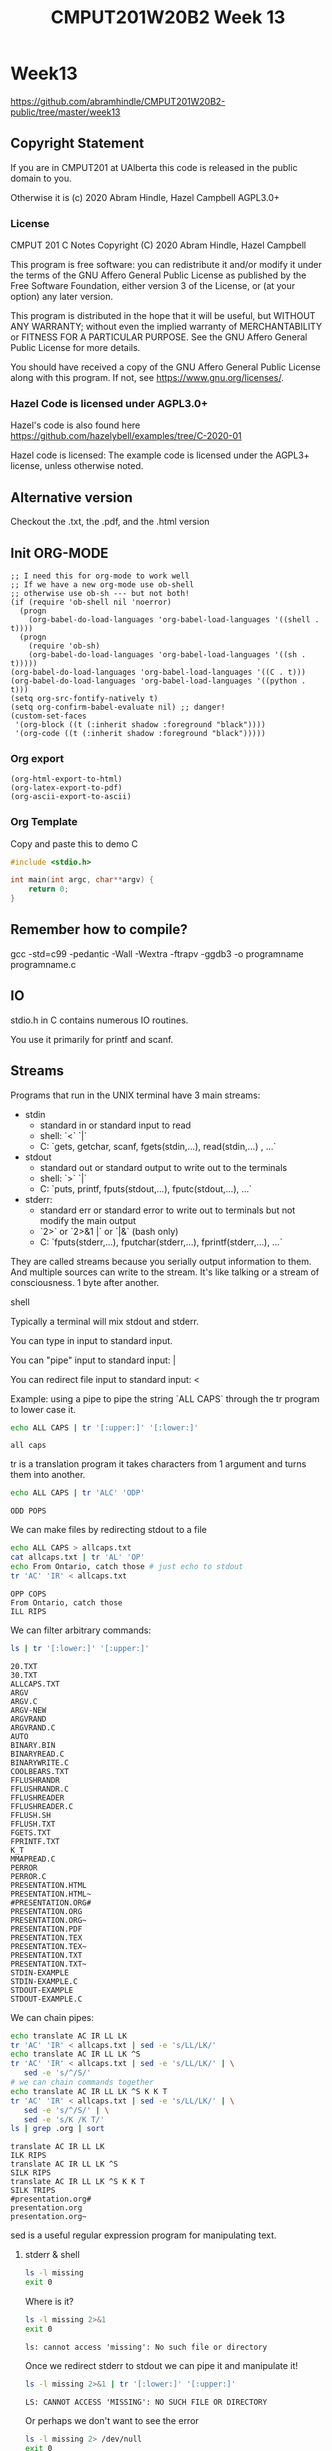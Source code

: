 #+TITLE: CMPUT201W20B2 Week 13
#+PROPERTY: header-args:C             :exports both :eval yes :flags -std=c99 -pedantic -Wall -Wextra -ftrapv -ggdb3 :eval yes :results value verbatim
#+PROPERTY: header-args:sh            :exports both :eval yes :results value verbatim
#+PROPERTY: header-args:shell         :exports both :eval yes :results value verbatim

* Week13
https://github.com/abramhindle/CMPUT201W20B2-public/tree/master/week13
** Copyright Statement

If you are in CMPUT201 at UAlberta this code is released in the public
domain to you.

Otherwise it is (c) 2020 Abram Hindle, Hazel Campbell AGPL3.0+

*** License

    CMPUT 201 C Notes
    Copyright (C) 2020 Abram Hindle, Hazel Campbell

    This program is free software: you can redistribute it and/or modify
    it under the terms of the GNU Affero General Public License as
    published by the Free Software Foundation, either version 3 of the
    License, or (at your option) any later version.

    This program is distributed in the hope that it will be useful,
    but WITHOUT ANY WARRANTY; without even the implied warranty of
    MERCHANTABILITY or FITNESS FOR A PARTICULAR PURPOSE.  See the
    GNU Affero General Public License for more details.

    You should have received a copy of the GNU Affero General Public License
    along with this program.  If not, see <https://www.gnu.org/licenses/>.


*** Hazel Code is licensed under AGPL3.0+

Hazel's code is also found here
https://github.com/hazelybell/examples/tree/C-2020-01

Hazel code is licensed: The example code is licensed under the AGPL3+
license, unless otherwise noted.

** Alternative version

Checkout the .txt, the .pdf, and the .html version

** Init ORG-MODE

#+BEGIN_SRC elisp
;; I need this for org-mode to work well
;; If we have a new org-mode use ob-shell
;; otherwise use ob-sh --- but not both!
(if (require 'ob-shell nil 'noerror)
  (progn
    (org-babel-do-load-languages 'org-babel-load-languages '((shell . t))))
  (progn
    (require 'ob-sh)
    (org-babel-do-load-languages 'org-babel-load-languages '((sh . t)))))
(org-babel-do-load-languages 'org-babel-load-languages '((C . t)))
(org-babel-do-load-languages 'org-babel-load-languages '((python . t)))
(setq org-src-fontify-natively t)
(setq org-confirm-babel-evaluate nil) ;; danger!
(custom-set-faces
 '(org-block ((t (:inherit shadow :foreground "black"))))
 '(org-code ((t (:inherit shadow :foreground "black")))))
#+END_SRC

#+RESULTS:

*** Org export
#+BEGIN_SRC elisp
(org-html-export-to-html)
(org-latex-export-to-pdf)
(org-ascii-export-to-ascii)
#+END_SRC

#+RESULTS:
: presentation.txt


*** Org Template
Copy and paste this to demo C

#+BEGIN_SRC C :exports both
#include <stdio.h>

int main(int argc, char**argv) {
    return 0;
}
#+END_SRC

#+RESULTS:

** Remember how to compile?

gcc  -std=c99 -pedantic -Wall -Wextra -ftrapv -ggdb3 -o programname programname.c

** IO

stdio.h in C contains numerous IO routines.

You use it primarily for printf and scanf.

** Streams

Programs that run in the UNIX terminal have 3 main streams:

- stdin 
  - standard in or standard input to read
  - shell: `<` `|`
  - C: `gets, getchar, scanf, fgets(stdin,...), read(stdin,...) , ...`
- stdout
  - standard out or standard output to write out to the terminals
  - shell: `>` `|`
  - C: `puts, printf, fputs(stdout,...), fputc(stdout,...), ...`
- stderr: 
  - standard err or standard error to write out to terminals but not
    modify the main output
  - `2>`  or `2>&1 |` or `|&` (bash only)
  - C: `fputs(stderr,...), fputchar(stderr,...), fprintf(stderr,...), ...`

They are called streams because you serially output information to
them. And multiple sources can write to the stream. It's like talking
or a stream of consciousness. 1 byte after another.

***** shell

Typically a terminal will mix stdout and stderr.

You can type in input to standard input.

You can "pipe" input to standard input: |

You can redirect file input to standard input: <

Example: using a pipe to pipe the string `ALL CAPS` through the tr
program to lower case it.

#+begin_src sh :exports both
echo ALL CAPS | tr '[:upper:]' '[:lower:]'
#+end_src

#+RESULTS:
: all caps

tr is a translation program it takes characters from 1 argument and
turns them into another.

#+begin_src sh :exports both
echo ALL CAPS | tr 'ALC' 'ODP'
#+end_src

#+RESULTS:
: ODD POPS

We can make files by redirecting stdout to a file
#+begin_src sh :exports both
echo ALL CAPS > allcaps.txt
cat allcaps.txt | tr 'AL' 'OP'
echo From Ontario, catch those # just echo to stdout
tr 'AC' 'IR' < allcaps.txt
#+end_src

#+RESULTS:
: OPP COPS
: From Ontario, catch those
: ILL RIPS

We can filter arbitrary commands:

#+begin_src sh :exports both
ls | tr '[:lower:]' '[:upper:]'
#+end_src

#+RESULTS:
#+begin_example
20.TXT
30.TXT
ALLCAPS.TXT
ARGV
ARGV.C
ARGV-NEW
ARGVRAND
ARGVRAND.C
AUTO
BINARY.BIN
BINARYREAD.C
BINARYWRITE.C
COOLBEARS.TXT
FFLUSHRANDR
FFLUSHRANDR.C
FFLUSHREADER
FFLUSHREADER.C
FFLUSH.SH
FFLUSH.TXT
FGETS.TXT
FPRINTF.TXT
K_T
MMAPREAD.C
PERROR
PERROR.C
PRESENTATION.HTML
PRESENTATION.HTML~
#PRESENTATION.ORG#
PRESENTATION.ORG
PRESENTATION.ORG~
PRESENTATION.PDF
PRESENTATION.TEX
PRESENTATION.TEX~
PRESENTATION.TXT
PRESENTATION.TXT~
STDIN-EXAMPLE
STDIN-EXAMPLE.C
STDOUT-EXAMPLE
STDOUT-EXAMPLE.C
#+end_example

We can chain pipes:
#+begin_src sh :exports both
echo translate AC IR LL LK
tr 'AC' 'IR' < allcaps.txt | sed -e 's/LL/LK/'
echo translate AC IR LL LK ^S
tr 'AC' 'IR' < allcaps.txt | sed -e 's/LL/LK/' | \
   sed -e 's/^/S/'
# we can chain commands together
echo translate AC IR LL LK ^S K K T
tr 'AC' 'IR' < allcaps.txt | sed -e 's/LL/LK/' | \
   sed -e 's/^/S/' | \
   sed -e 's/K /K T/'
ls | grep .org | sort
#+end_src

#+RESULTS:
: translate AC IR LL LK
: ILK RIPS
: translate AC IR LL LK ^S
: SILK RIPS
: translate AC IR LL LK ^S K K T
: SILK TRIPS
: #presentation.org#
: presentation.org
: presentation.org~

sed is a useful regular expression program for manipulating text.

****** stderr & shell

#+begin_src sh :exports both
ls -l missing
exit 0
#+end_src

#+RESULTS:

Where is it?

#+begin_src sh :exports both
ls -l missing 2>&1
exit 0
#+end_src

#+RESULTS:
: ls: cannot access 'missing': No such file or directory

Once we redirect stderr to stdout we can pipe it and manipulate it!

#+begin_src sh :exports both
ls -l missing 2>&1 | tr '[:lower:]' '[:upper:]'
#+end_src

#+RESULTS:
: LS: CANNOT ACCESS 'MISSING': NO SUCH FILE OR DIRECTORY

Or perhaps we don't want to see the error

#+begin_src sh :exports both
ls -l missing 2> /dev/null
exit 0
#+end_src

#+RESULTS:

Maybe we just want stderr
#+begin_src sh :exports both
ls -l *.org missing 2>&1 > /dev/null
exit 0
#+end_src

#+RESULTS:
: ls: cannot access 'missing': No such file or directory

Maybe we just want BOTH
#+begin_src sh :exports both
ls -l *.org missing 2>&1
exit 0
#+end_src

#+RESULTS:
: ls: cannot access 'missing': No such file or directory
: -rw-r--r-- 1 hindle1 hindle1 27906 Apr  7 12:28 presentation.org

***** C
****** output
#+begin_src C :exports both :tangle stdout-example.c
#include <stdio.h>
int main() {
    printf("OK this is to stdout!\n");
    fprintf(stdout,"OK this is to stdout as well!\n");
    fprintf(stderr,"OK this is to stderr!\n");
    return 0;
}
#+end_src

#+RESULTS:
: OK this is to stdout!
: OK this is to stdout as well!

Hmmm org-mode ignores stderr

#+begin_src shell :exports both
gcc  -std=c99 -pedantic -Wall -Wextra -ftrapv -ggdb3 -o stdout-example stdout-example.c
./stdout-example 2>&1
#+end_src

#+RESULTS:
: OK this is to stderr!
: OK this is to stdout!
: OK this is to stdout as well!

Ah now it appears


****** input
#+begin_src C :eval no :exports both :tangle stdin-example.c
#include <stdio.h>
int main() {
    int input;
    if (scanf("%d", &input)!=1) abort();
    fprintf(stdout, "From stdin %d\n", input);
    fprintf(stderr, "ERR: From stdin %d\n", input);
    return 0;
}
#+end_src

#+begin_src shell :exports both
gcc  -std=c99 -pedantic -Wall -Wextra -ftrapv -ggdb3 -o stdin-example stdin-example.c
echo 10 | ./stdin-example 2>&1
echo 20 > 20.txt
echo 30 > 30.txt
./stdin-example 2>&1 < 20.txt
./stdin-example < 30.txt 2>&1
#+end_src

#+RESULTS:
: ERR: From stdin 10
: From stdin 10
: ERR: From stdin 20
: From stdin 20
: ERR: From stdin 30
: From stdin 30

You've mostly seen this before except the `fprintf(stderr,...)` part.

** Files

Files can be addressed as streams as well. But we have to open and
close them. So we can treat files exactly like stdin and stdout but
with a few changes.

1. We need a file handle (like stdin, stdout, or stderr). This handle
   is for the OS to know which file the process is talking about.
2. We need to decide if we are reading write or both and we need to
   open a file to produce a file handle. Or use an existing one.
   - fopen
3. We need to write to it using write and f* operations.
   - fprintf
   - fputs   
3. We need to read from it using read and f* operations.
   - fgets
   - fgetc   
   - fscanf
4. We need to close the file after we're done. fclose.

*** open and close

To open a file we use fopen. To close it we fclose. Don't use open and
close because that's not portable. That's for the OS.

#+begin_src C :eval no
FILE *fopen(const char *pathname, const char *mode);
int fclose(FILE *stream);
#+end_src

The mode is a string
- "r" - read
- "w" - write (erase file)
- "a" - append (add to end of file)
- "r+" - read and write
- "w+" - write and read (erase file)
- "a+" - append and read

#+begin_src C :eval no
FILE * f_cb = fopen("coolbears.txt", "w"); // open coolbears.txt for writing
int fclose(f_cb); // close coolbears.txt
#+end_src

If you don't close a file you can lose bytes you wrote to it because
they didn't get flushed to disk. This is important because people
might kill your program your you might reboot or shutdown the
computer. If you want to ensure data is written try to engage in
flush. Sometimes no data will appear until you flush or close the
file. Keep those pipes clean.

**** fopen

#+begin_src C :exports both
#include <stdio.h>
#define SIZE 1024
int main() {
    char buffer[SIZE] = {'\0'};
    // open coolbears.txt for writing
    FILE * f_cb  = fopen("coolbears.txt", "w"); 
    if (f_cb == NULL) {
        perror("Couldn't open coolbears.txt");
        abort();
    }
    fputs("Polar bears", f_cb);
    fclose(f_cb);
    FILE * f_cbr = fopen("coolbears.txt", "r"); 
    if (f_cbr == NULL) {
        perror("Couldn't open coolbears.txt");
        abort();
    }
    fgets(buffer, SIZE, f_cbr);
    printf("%s\n",buffer);
    fclose(f_cbr);
}
#+end_src

#+RESULTS:
: Polar bears

**** perror

perror produces nice errors.

perror("An error string"); will report the immediate fopen error if
there is one.

Copy this code or put it in macro.
#+begin_src C :eval no
FILE * file = fopen("filename", "w"); // open coolbears.txt for writing
if (file == NULL) {
    perror("filename could not be opened");
    abort();
}
#+end_src


#+begin_src C :exports both :tangle perror.c
#include <stdio.h>
int main() {
    // open a file I can't open
    FILE * f_cb  = fopen("/proc/whatever", "w"); 
    if (f_cb == NULL) {
        perror("Couldn't open /proc/whatever");
        abort();
    }
    printf("We shouldn't be here!\n");
}
#+end_src

#+RESULTS:

#+begin_src sh :exports both
gcc  -std=c99 -pedantic -Wall -Wextra -ftrapv -ggdb3 -o perror ./perror.c && \
./perror 2>&1 
exit 0
#+end_src

#+RESULTS:
: Couldn't open /proc/whatever: No such file or directory
: Aborted (core dumped)

**** closing

OK but what if we don't close it?

#+begin_src C :exports both
#include <stdio.h>
#define SIZE 1024
int main() {
    char buffer[SIZE] = {'\0'};
    // open coolbears.txt for writing
    FILE * f_cb  = fopen("coolbears.txt", "w"); 
    if (f_cb == NULL) {
        perror("Couldn't open coolbears.txt");
        abort();
    }
    fputs("Polar bears", f_cb);
    FILE * f_cbr = fopen("coolbears.txt", "r"); 
    if (f_cbr == NULL) {
        perror("Couldn't open coolbears.txt");
        abort();
    }
    fgets(buffer, SIZE, f_cbr);
    printf("This is the buffer before close: %s\n",buffer);
    fclose(f_cbr);
    fclose(f_cb);
    f_cbr = fopen("coolbears.txt", "r"); 
    if (f_cbr == NULL) {
        perror("Couldn't open coolbears.txt");
        abort();
    }
    fgets(buffer, SIZE, f_cbr);
    printf("This is the buffer after close: %s\n",buffer);
    fclose(f_cbr);
    printf("Close your buffers!");
}
#+end_src

#+RESULTS:
: This is the buffer before close: 
: This is the buffer after close: Polar bears
: Close your buffers!

#+begin_src sh :exports both
cat coolbears.txt
#+end_src

#+RESULTS:
: Polar bears

****** fflushing and fclose

Now let's see what flush does for us!
#+begin_src C :exports both
#include <stdio.h>
#define SIZE 1024
int main() {
    char buffer[SIZE] = {'\0'};
    // open coolbears.txt for writing
    FILE * f_cb  = fopen("coolbears.txt", "w"); 
    if (f_cb == NULL) {
        perror("Couldn't open coolbears.txt");
        abort();
    }
    fputs("Polar bears", f_cb);
    fflush(f_cb); // WE'RE FLUSHING!
    FILE * f_cbr = fopen("coolbears.txt", "r"); 
    if (f_cbr == NULL) {
        perror("Couldn't open coolbears.txt");
        abort();
    }
    fgets(buffer, SIZE, f_cbr);
    printf("This is the buffer before close but after flush: %s\n",buffer);
    fclose(f_cbr);
    fclose(f_cb);
    f_cbr = fopen("coolbears.txt", "r"); 
    if (f_cbr == NULL) {
        perror("Couldn't open coolbears.txt");
        abort();
    }
    fgets(buffer, SIZE, f_cbr);
    printf("This is the buffer after close: %s\n",buffer);
    fclose(f_cbr);
    printf("Close your buffers! Keep your pipes clean");
}
#+end_src

#+RESULTS:
: This is the buffer before close but after flush: Polar bears
: This is the buffer after close: Polar bears
: Close your buffers! Keep your pipes clean

*** writing
**** fprintf

fprintf is printf for files. It takes a FILE * as the first argument
and then it looks like printf after that.

fputs is available too and does the same thing except no laying out of
strings.

#+begin_src C :exports both
#include <stdio.h>
#include <stdlib.h>
#define SIZE 1024
int main() {
    srand(time(NULL));
    char buffer[SIZE] = {'\0'};
    // open coolbears.txt for writing
    FILE * f_cb  = fopen("fprintf.txt", "w"); 
    if (f_cb == NULL) {
        perror("Couldn't open fprintf.txt");
        abort();
    }
    // It's just like printf!
    fprintf(f_cb,"A random number %d\n", rand());
    fclose(f_cb);
    FILE * f_cbr = fopen("fprintf.txt", "r"); 
    if (f_cbr == NULL) {
        perror("Couldn't open fprintf.txt");
        abort();
    }
    fgets(buffer, SIZE, f_cbr);
    printf("%s\n",buffer);
    fclose(f_cbr);
}
#+end_src

#+RESULTS:
: A random number 410011297

*** reading

For reading text from a file you options like fgets, fgetc, and
fscanf.

**** fscanf

fscanf looks and feels like scanf except it outputs to FILE * streams.
The first argument is a FILE *.

#+begin_src C :exports both
#include <stdio.h>
#include <stdlib.h>
#define SIZE 1024
#define CHECK(x) ((x)==1)?1:(abort(),0);
int main() {
    srand(time(NULL));
    char buffer[SIZE] = {'\0'};
    // open coolbears.txt for writing
    FILE * f_cb  = fopen("fprintf.txt", "w"); 
    if (f_cb == NULL) {
        perror("Couldn't open fprintf.txt");
        abort();
    }
    // It's just like printf!
    fprintf(f_cb,"A random number %d\n", rand());
    fclose(f_cb);
    FILE * f_cbr = fopen("fprintf.txt", "r"); 
    if (f_cbr == NULL) {
        perror("Couldn't open fprintf.txt");
        abort();
    }

    for (int i = 0 ; i < 3; i++) {
        CHECK(fscanf(f_cbr, "%s",buffer));
        printf("%s\n",buffer);
    }
    int input=0;
    CHECK(fscanf(f_cbr, "%d",&input));
    printf("%d\n", input);
    fclose(f_cbr);
    return 0;
}
#+end_src

#+RESULTS:
: A
: random
: number
: 1421713419

**** fgets

fgets gets a little complicated because you have to test for EOF. You
can check for an null response and use the feof function, but probably
you have to do both. If you find you're repeating the last line of a
file it is because you are reading nothing and you're reusing the
buffer you just used.

#+begin_src C :exports both
#include <stdio.h>
#include <stdlib.h>
#include <time.h>
#define SIZE 1024
#define N 8
int main() {
    char buffer[SIZE] = {'\0'};
    srand(time(NULL));
    // open coolbears.txt for writing
    FILE * filew  = fopen("fgets.txt", "w"); 
    if (filew == NULL) {
        perror("Couldn't open fgets.txt");
        abort();
    }

    // It's just like printf!
    const int totalLines = 1 + (rand() % N);
    for (int i = 0 ; i < totalLines; i++) {
        fprintf(filew,"A random number %d\n", rand());
    }
    fclose(filew);
    FILE * filer = fopen("fgets.txt", "r"); 
    if (filer == NULL) {
        perror("Couldn't open fgets.txt");
        abort();
    }

    //while(!feof(filer)) {
    while (fgets(buffer, SIZE, filer)) {
           printf("fgets.txt: %s", buffer);
    }
    
    fclose(filer);
    return 0;
}
#+end_src

#+RESULTS:
: fgets.txt: A random number 318164379
: fgets.txt: A random number 956301109
: fgets.txt: A random number 612110461
: fgets.txt: A random number 439556119
: fgets.txt: A random number 480598406
: fgets.txt: A random number 318606228

*** flushing

If you want to ensure something gets to a file or a terminal you
should flush. Typically I/O is BUFFERED. Buffered means it is flushed
once a certain threshold is met, typically size but sometimes time
(depending on the system). Buffered will increase latency to print
something but will often improve overall bandwidth to disk.

#+begin_src C :eval no :exports code
fflush(FILE * stream); // will flush your stream
#+end_src

Flush when you need to.

#+begin_src C :exports code :eval no :tangle fflushrandr.c
#include <stdio.h>
#include <stdlib.h>
#include <time.h>
#include <unistd.h>
#define SIZE 5
int main() {
    srand(time(NULL));
    FILE * file = fopen("fflush.txt", "w"); 
    if (file == NULL) {
        perror("Couldn't open fflush.txt");
        abort();
    }
    for (int i = 0 ; i < SIZE; i++) {
        fprintf(file, "%d\n", rand());
        fflush(file); // WE'RE FLUSHING!
        sleep(1);
    }
    fclose(file);
}
#+end_src

#+begin_src C :exports code :eval no :tangle fflushreader.c
#include <time.h>
#include <stdio.h>
#include <unistd.h>
#define SIZE 20
#define BUFF 1024
int main() {
    char buffer[BUFF];
    FILE * file = fopen("fflush.txt", "r"); 
    if (file == NULL) {
        perror("Couldn't open fflush.txt");
        abort();
    }
    while(!feof(file)) {
        if (!fgets(buffer,BUFF,file)) {
            break;
        }
        printf("%s", buffer);
        sleep(1);
    }
    fclose(file);
}
#+end_src

#+begin_src sh :exports both
gcc  -std=c99 -pedantic -Wall -Wextra -ftrapv -ggdb3 -o fflushrandr fflushrandr.c && \
gcc  -std=c99 -pedantic -Wall -Wextra -ftrapv -ggdb3 -o fflushreader fflushreader.c && \
echo This will take 7 seconds && \
( ./fflushrandr & sleep 2; ./fflushreader)
#+end_src

#+RESULTS:
: This will take 7 seconds
: 2144253196
: 559279319
: 117503281
: 1246950306
: 92908551
*** Binary Files

From stdio.h:
#+begin_src C :exports code :eval no
       size_t fread(void *ptr, size_t size, size_t nmemb, FILE *stream);

       size_t fwrite(const void *ptr, size_t size, size_t nmemb,
                     FILE *stream);
#+end_src

fread and fwrite will write memory to a stream and back again. Any
pointer can be used, the bytes in memory will be serialized in and
out. It will not be compiler and architecture portable so carefully
craft your structs before you write them out. Use explicit padding.
For 64-bit and 32-bit compatibility pad to modulus 8 bytes.

**** Writing Binary Files

fwrite is our buddy. It will help us write arbitrary sections of
memory to a file.

#+begin_src C :exports both :eval yes :tangle binarywrite.c
#include <assert.h>
#include <stdio.h>
#include <stdlib.h>
#include <time.h>
#define SIZE 5
struct demo {
    int i;
    float f;
    double d;
    char c;
};
int main() {
    srand(time(NULL));
    FILE * file = fopen("binary.bin", "wb"); 
    if (file == NULL) {
        perror("Couldn't open binary.bin");
        abort();
    }

    int realSize = 1 + (rand() % SIZE);
    assert(1==fwrite(&realSize, sizeof(int), 1, file));
    for (int i = 0 ; i < realSize; i++) {
        struct demo randd;
        randd.i = rand();
        randd.f = rand() / 2.0F;
        randd.d = 1.0 / (rand()+1.0);
        randd.c = 'X';
        printf("Writing %d\n", randd.i);
        printf("\tWriting %g\n", randd.f);
        printf("\tWriting %g\n", randd.d);
        printf("\tWriting %c\n", randd.c);
        assert(1==fwrite(&randd, sizeof(randd), 1, file));
    }
    fclose(file);
}
#+end_src

#+RESULTS:
: Writing 1364643443
: 	Writing 1.86391e+08
: 	Writing 2.60344e-09
: 	Writing X

So those structs are written to binary.bin

When you write out structs, watch for padding. Look for the letter X.
Count the number of bytes after the last X.

#+begin_src sh :exports both
hexdump -C binary.bin
#+end_src

#+RESULTS:
: 00000000  01 00 00 00 73 ce 56 51  af c1 31 4d ab 5f 50 52  |....s.VQ..1M._PR|
: 00000010  04 5d 26 3e 58 1c 23 1f  c7 55 00 00              |.]&>X.#..U..|
: 0000001c

**** Reading binary

Reading binary requires that you know what types you are reading. Be
warned that if you mix different types you need to read them in proper
order.

#+begin_src C :exports both :eval yes :tangle binaryread.c
  #include <assert.h>
  #include <time.h>
  #include <stdio.h>
  #define BUFF 1024
  struct demo {
      int i;
      float f;
      double d;
      char c;
      char padding[7];
  };
  int main() {
      char buffer[BUFF];
      FILE * file = fopen("binary.bin", "rb"); 
      if (file == NULL) {
          perror("Couldn't open binary.bin");
          abort();
      }
      int size=0;
      assert(1==fread(&size, sizeof(size), 1, file));
      // we'll just ignore the size and just keep reading until we have
      // to stop.
      while(!feof(file)) {
          struct demo readDemo;
          if (1!=fread(&readDemo, sizeof(readDemo), 1, file)) {
             break;
          }
          printf("Reading %d\n", readDemo.i);
          printf("\tReading %f\n", readDemo.f);
          printf("\tReading %g\n", readDemo.d);
          printf("\tReading %c\n", readDemo.c);
      }
      fclose(file);
  }
#+end_src

#+RESULTS:
: Reading 1364643443
: 	Reading 186391280.000000
: 	Reading 2.60344e-09
: 	Reading X

** Command line arguments

How do I make program like?

#+begin_src sh :exports code :eval no
./argv some commandline args -l
#+end_src

To get arguments from the commandline you can add the parameters:
- `int argc` -- number of commandline arguments
- `char ** argv` -- array of strings of commandline arguments

#+begin_src C :exports both :tangle argv.c
#include <stdio.h>

int main(int argc, char ** argv) {
    for (int i = 0 ; i < argc; i++) {
        printf("arg %d: %s\t", i, argv[i]);
    }
    puts("");
}
#+end_src

#+RESULTS:
: arg 0: /tmp/babel-14088kiM/C-bin-14088Zh1

#+begin_src sh :exports both
gcc  -std=c99 -pedantic -Wall -Wextra -ftrapv -ggdb3 -o argv argv.c && \
./argv &&  \
./argv 1  && \
./argv 1 2 && \
./argv 1 2 3 && \
cp -f argv argv-new && \
./argv-new 1 2 3 
#+end_src

#+RESULTS:
: arg 0: ./argv	
: arg 0: ./argv	arg 1: 1	
: arg 0: ./argv	arg 1: 1	arg 2: 2	
: arg 0: ./argv	arg 1: 1	arg 2: 2	arg 3: 3	
: arg 0: ./argv-new	arg 1: 1	arg 2: 2	arg 3: 3	


*** atoi for integer arguments

So atoi is your friend :)

#+begin_src C :exports both :eval no :tangle argvrand.c
#include <stdio.h>
#include <stdlib.h>
#include <time.h>
int main(int argc, char ** argv) {
    srand(time(NULL));
    if (argc != 2) { exit(1); }
    int n = atoi(argv[1]);
    for (int i = 0 ; i < n; i++) {
        printf("%d\t", rand());
    }
    printf("\n");
}
#+end_src

#+RESULTS:

#+begin_src sh :exports both
gcc  -std=c99 -pedantic -Wall -Wextra -ftrapv -ggdb3 \
     -o argvrand argvrand.c && \
(./argvrand || echo not enough args: $?) && \
./argvrand 1 && \
./argvrand 2 && \
./argvrand 3 && \
./argvrand 0 
#+end_src

#+RESULTS:
: not enough args: 1
: 1815924712	
: 1815924712	1578164183	
: 1815924712	1578164183	185745280	
: 

** mmap()

mmap is neat, it maps memory to and from a file or even another
process. We do this with shared libraries too. So you can read and
write to a file just by writing to memory. The OS deals with it very
effeciently you just have to be very size aware. mmapping files is not
good for streams and stream processing, it gets complicated. It is
good for fixed sized structs.

#+begin_src C :exports both :eval yes :tangle mmapread.c
#include <assert.h>
#include <sys/mman.h>
#include <sys/types.h>
#include <stdio.h>
#include <stdlib.h>
#include <time.h>
#define SIZE 2
struct demo {
    int i;
    float f;
    double d;
    char c;
    // char cc[7]; // you can make padding explicit
};
int main() {
    srand(time(NULL));
    FILE * file = fopen("binary.bin", "r+"); 
    if (file == NULL) {
        perror("Couldn't open binary.bin");
        abort();
    }
    int fd = fileno(file);
    int rsize = 0;
    assert(1==fread(&rsize, sizeof(rsize), 1, file));
    const size_t size = sizeof(int) + sizeof(struct demo) * rsize;
    printf("N %d struct demos are in binary.bin\n", rsize);
    const size_t new_size = size + sizeof(struct demo);
    // if you want to increase a file's size use ftruncate 
    // before you do this
    ftruncate(fd, new_size); 
    printf("mmapping %u bytes of memory from the file\n", new_size);
    int * mapped = mmap(0, 
        new_size,
        PROT_READ | PROT_WRITE, 
        MAP_SHARED, 
        fd, 
        0);
    if (mapped == MAP_FAILED) {
        perror("mmap");
        exit(1);
    }
    // read 4 bytes from the head
    assert(rsize == (int)*mapped);
    // really abusive but we're 1 int after the start eh
    struct demo * demos = (struct demo *)(mapped+1);
    // OK now look for the read ?
    for (int i = 0 ; i < rsize; i++) {
        struct demo randd = demos[i];
        printf("Reading %d\n", randd.i);
        printf("\tReading %g\n", randd.f);
        printf("\tReading %g\n", randd.d);
        printf("\tReading %c\n", randd.c);
    }
    // demo we can write a -1
    // run the program twice and your first integer is -1
    demos[0].i = -1;
    // // now let's extend the file by 1 record!
    mapped[0] = rsize+1;
    demos[rsize] = demos[rsize-1];
    munmap(demos, new_size);
    fclose(file);
}
#+end_src

#+RESULTS:
#+begin_example
N 4 struct demos are in binary.bin
mmapping 124 bytes of memory from the file
Reading -1
	Reading 1.86391e+08
	Reading 2.60344e-09
	Reading X
Reading -1
	Reading 1.86391e+08
	Reading 2.60344e-09
	Reading X
Reading -1
	Reading 1.86391e+08
	Reading 2.60344e-09
	Reading X
Reading -1
	Reading 1.86391e+08
	Reading 2.60344e-09
	Reading X
#+end_example

#+begin_src sh :eval yes :exports both
ls -l binary.bin
#+end_src

#+RESULTS:
: -rw-rw-r-- 1 hindle1 hindle1 124 Apr  7 13:44 binary.bin

If you want to see some bad code that's small and uses mmap checkout:

https://github.com/abramhindle/a-simple-pseudo-bayesian-spam-filter/blob/master/filter.c

** References

KN King, C Programming, Chapter 28, 2nd Edition

Hazel Cambell's thorough notes on Stream I/O:
https://docs.google.com/document/d/1b48EzfP03JYEFt42wCajU5kv76oVbTxEXa2JO0q17ag/edit
